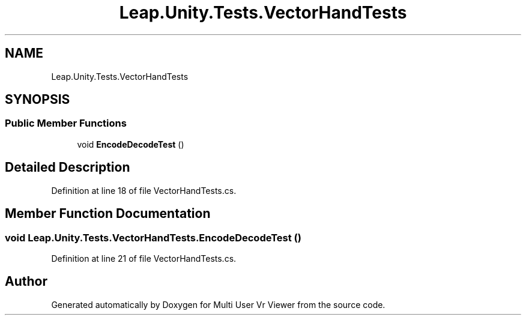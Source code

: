 .TH "Leap.Unity.Tests.VectorHandTests" 3 "Sat Jul 20 2019" "Version https://github.com/Saurabhbagh/Multi-User-VR-Viewer--10th-July/" "Multi User Vr Viewer" \" -*- nroff -*-
.ad l
.nh
.SH NAME
Leap.Unity.Tests.VectorHandTests
.SH SYNOPSIS
.br
.PP
.SS "Public Member Functions"

.in +1c
.ti -1c
.RI "void \fBEncodeDecodeTest\fP ()"
.br
.in -1c
.SH "Detailed Description"
.PP 
Definition at line 18 of file VectorHandTests\&.cs\&.
.SH "Member Function Documentation"
.PP 
.SS "void Leap\&.Unity\&.Tests\&.VectorHandTests\&.EncodeDecodeTest ()"

.PP
Definition at line 21 of file VectorHandTests\&.cs\&.

.SH "Author"
.PP 
Generated automatically by Doxygen for Multi User Vr Viewer from the source code\&.

